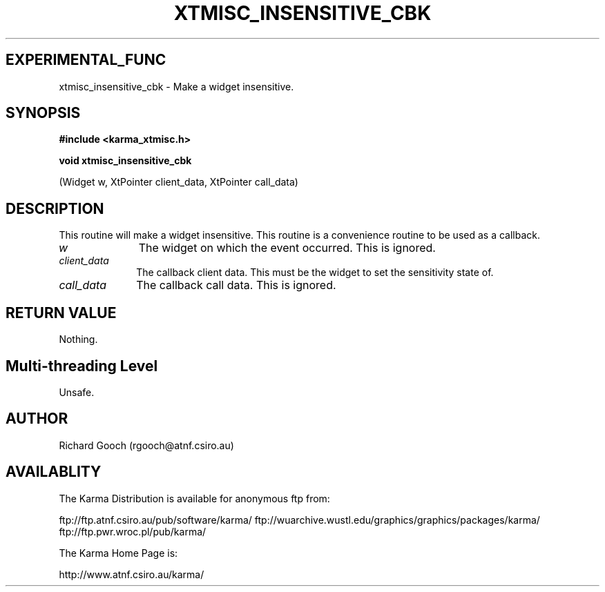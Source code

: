 .TH XTMISC_INSENSITIVE_CBK 3 "13 Nov 2005" "Karma Distribution"
.SH EXPERIMENTAL_FUNC
xtmisc_insensitive_cbk \- Make a widget insensitive.
.SH SYNOPSIS
.B #include <karma_xtmisc.h>
.sp
.B void xtmisc_insensitive_cbk
.sp
(Widget w, XtPointer client_data,
XtPointer call_data)
.SH DESCRIPTION
This routine will make a widget insensitive. This routine is a
convenience routine to be used as a callback.
.IP \fIw\fP 1i
The widget on which the event occurred. This is ignored.
.IP \fIclient_data\fP 1i
The callback client data. This must be the widget to set the
sensitivity state of.
.IP \fIcall_data\fP 1i
The callback call data. This is ignored.
.SH RETURN VALUE
Nothing.
.SH Multi-threading Level
Unsafe.
.SH AUTHOR
Richard Gooch (rgooch@atnf.csiro.au)
.SH AVAILABLITY
The Karma Distribution is available for anonymous ftp from:

ftp://ftp.atnf.csiro.au/pub/software/karma/
ftp://wuarchive.wustl.edu/graphics/graphics/packages/karma/
ftp://ftp.pwr.wroc.pl/pub/karma/

The Karma Home Page is:

http://www.atnf.csiro.au/karma/
